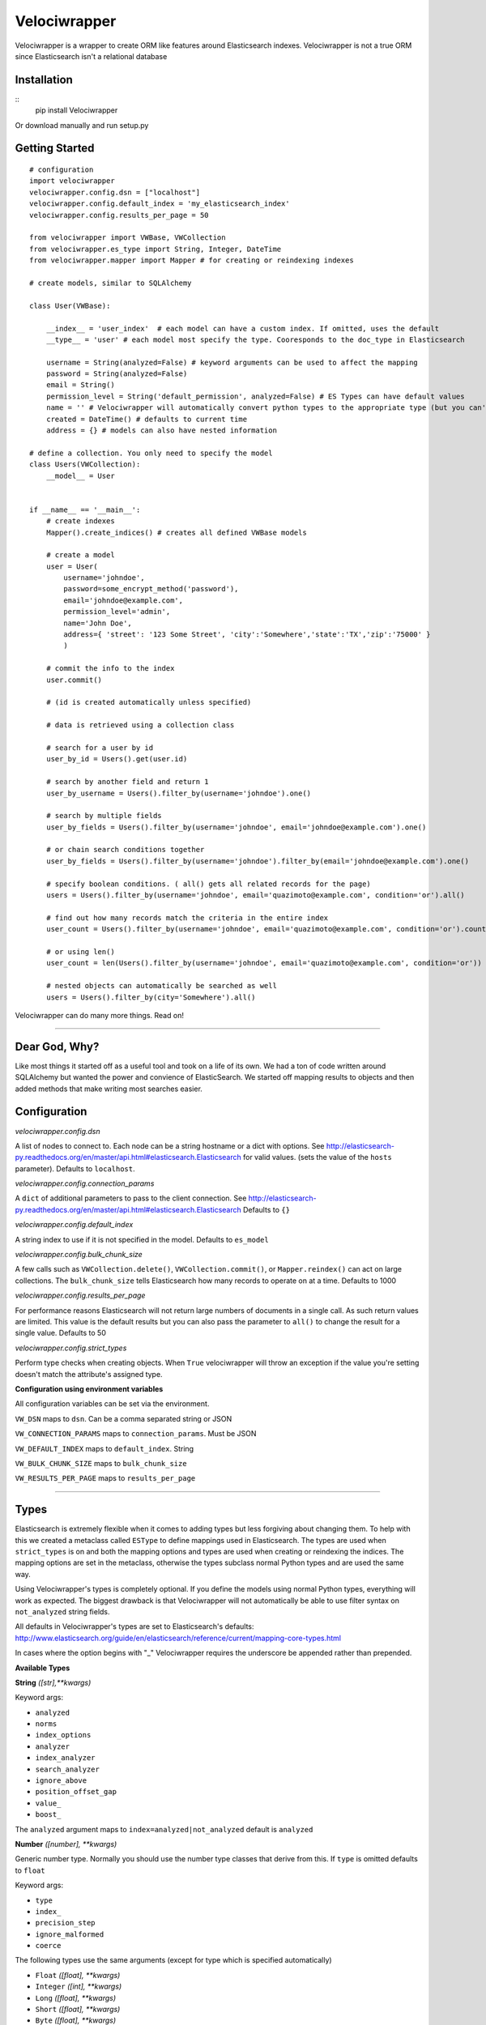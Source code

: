 Velociwrapper
=============

Velociwrapper is a wrapper to create ORM like features around Elasticsearch indexes.
Velociwrapper is not a true ORM since Elasticsearch isn't a relational database

Installation
------------

::
    pip install Velociwrapper

Or download manually and run setup.py 

Getting Started
---------------

::
    
    # configuration
    import velociwrapper
    velociwrapper.config.dsn = ["localhost"]
    velociwrapper.config.default_index = 'my_elasticsearch_index'
    velociwrapper.config.results_per_page = 50
    
    from velociwrapper import VWBase, VWCollection
    from velociwrapper.es_type import String, Integer, DateTime
    from velociwrapper.mapper import Mapper # for creating or reindexing indexes

    # create models, similar to SQLAlchemy

    class User(VWBase):
        
        __index__ = 'user_index'  # each model can have a custom index. If omitted, uses the default
        __type__ = 'user' # each model most specify the type. Cooresponds to the doc_type in Elasticsearch

        username = String(analyzed=False) # keyword arguments can be used to affect the mapping 
        password = String(analyzed=False)
        email = String()
        permission_level = String('default_permission', analyzed=False) # ES Types can have default values
        name = '' # Velociwrapper will automatically convert python types to the appropriate type (but you can't specify mappings)
        created = DateTime() # defaults to current time
        address = {} # models can also have nested information

    # define a collection. You only need to specify the model
    class Users(VWCollection):
        __model__ = User

    
    if __name__ == '__main__':
        # create indexes
        Mapper().create_indices() # creates all defined VWBase models

        # create a model
        user = User(
            username='johndoe',
            password=some_encrypt_method('password'),
            email='johndoe@example.com',
            permission_level='admin',
            name='John Doe',
            address={ 'street': '123 Some Street', 'city':'Somewhere','state':'TX','zip':'75000' }
            )
        
        # commit the info to the index
        user.commit()

        # (id is created automatically unless specified)
        
        # data is retrieved using a collection class

        # search for a user by id
        user_by_id = Users().get(user.id)

        # search by another field and return 1 
        user_by_username = Users().filter_by(username='johndoe').one()

        # search by multiple fields
        user_by_fields = Users().filter_by(username='johndoe', email='johndoe@example.com').one()

        # or chain search conditions together
        user_by_fields = Users().filter_by(username='johndoe').filter_by(email='johndoe@example.com').one()

        # specify boolean conditions. ( all() gets all related records for the page)
        users = Users().filter_by(username='johndoe', email='quazimoto@example.com', condition='or').all()

        # find out how many records match the criteria in the entire index
        user_count = Users().filter_by(username='johndoe', email='quazimoto@example.com', condition='or').count()

        # or using len()
        user_count = len(Users().filter_by(username='johndoe', email='quazimoto@example.com', condition='or'))

        # nested objects can automatically be searched as well
        users = Users().filter_by(city='Somewhere').all()

Velociwrapper can do many more things. Read on!

-----

Dear God, Why?
--------------

Like most things it started off as a useful tool and took on a life of its own.
We had a ton of code written around SQLAlchemy but wanted the power and convience of
ElasticSearch. We started off mapping results to objects and then added methods that make
writing most searches easier.

Configuration
-------------

*velociwrapper.config.dsn*

A list of nodes to connect to. Each node can be a string hostname or a dict with options. 
See http://elasticsearch-py.readthedocs.org/en/master/api.html#elasticsearch.Elasticsearch for valid values. 
(sets the value of the ``hosts`` parameter).  Defaults to ``localhost``.

*velociwrapper.config.connection_params*

A ``dict`` of additional parameters to pass to the client connection. 
See http://elasticsearch-py.readthedocs.org/en/master/api.html#elasticsearch.Elasticsearch
Defaults to ``{}``

*velociwrapper.config.default_index*

A string index to use if it is not specified in the model. Defaults to ``es_model``

*velociwrapper.config.bulk_chunk_size*

A few calls such as ``VWCollection.delete()``, ``VWCollection.commit()``, or  ``Mapper.reindex()`` can act on
large collections. The ``bulk_chunk_size`` tells Elasticsearch how many records to operate on at a time.
Defaults to 1000

*velociwrapper.config.results_per_page*

For performance reasons Elasticsearch will not return large numbers of documents in a single call. As such
return values are limited. This value is the default results but you can also pass the parameter to ``all()``
to change the result for a single value. Defaults to 50

*velociwrapper.config.strict_types*

Perform type checks when creating objects. When ``True`` velociwrapper will throw an exception if the value
you're setting doesn't match the attribute's assigned type.

**Configuration using environment variables**

All configuration variables can be set via the environment. 

``VW_DSN`` maps to ``dsn``. Can be a comma separated string or JSON

``VW_CONNECTION_PARAMS`` maps to ``connection_params``. Must be JSON

``VW_DEFAULT_INDEX`` maps to ``default_index``.  String

``VW_BULK_CHUNK_SIZE`` maps to ``bulk_chunk_size``

``VW_RESULTS_PER_PAGE`` maps to ``results_per_page``

----

Types
------------------

Elasticsearch is extremely flexible when it comes to adding types but less forgiving about changing them. To
help with this we created a metaclass called ``ESType`` to define mappings used in Elasticsearch. The types are 
used when ``strict_types`` is on and both the mapping options and types are used when creating or reindexing the
indices.  The mapping options are set in the metaclass, otherwise the types subclass normal Python types and 
are used the same way.

Using Velociwrapper's types is completely optional. If you define the models using normal Python types, everything
will work as expected. The biggest drawback is that Velociwrapper will not automatically be able to use filter
syntax on ``not_analyzed`` string fields.

All defaults in Velociwrapper's types are set to Elasticsearch's defaults:
http://www.elasticsearch.org/guide/en/elasticsearch/reference/current/mapping-core-types.html

In cases where the option begins with "_" Velociwrapper requires the underscore be appended rather than prepended.

**Available Types**

**String** *([str],\*\*kwargs)*
    
Keyword args:

- ``analyzed``
- ``norms``
- ``index_options``
- ``analyzer``
- ``index_analyzer``
- ``search_analyzer``
- ``ignore_above``
- ``position_offset_gap``
- ``value_``
- ``boost_``

The ``analyzed`` argument maps to ``index=analyzed|not_analyzed`` default is ``analyzed``

**Number** *([number], \*\*kwargs)*

Generic number type. Normally you should use the number type classes that derive from this. If ``type`` is omitted
defaults to ``float``

Keyword args:

- ``type``
- ``index_``
- ``precision_step``
- ``ignore_malformed``
- ``coerce``

The following types use the same arguments (except for type which is specified automatically)

- ``Float`` *([float], \*\*kwargs)*
- ``Integer`` *([int], \*\*kwargs)*
- ``Long`` *([float], \*\*kwargs)*
- ``Short`` *([float], \*\*kwargs)*
- ``Byte`` *([float], \*\*kwargs)*
- ``Tokencount`` *([number],\*\*kwargs)*

**Date** *([date|str] | [year int, month int, day int], \*\*kwargs)* and **DateTime** *([datetime|str] | [year int, month int, day int, [hour int, [minute int,[second int, [microsecond int]]]]], \*\*kwargs)*

Keyword args:

- ``format``
- ``precision_step``
- ``ignore_malformed``

**Array** - new in 1.0.8

Special type that specifies a list of items that are a single type. Accepts any keyword argument above. ``type_`` keyword specifies the type to be used. Default is string

**Binary** *()*

Experimental. Keyword arguments:

- ``compress``
- ``compress_threshold``

**IP** *([str])*

Keyword args:

- ``precision_step``

**GeoShape** / **GeoPoint**

Experimental. Will work as regular objects as well.

----

Type Functions
--------------

**create_es_type** *(value)*

Takes ``value`` and returns the equivalent Elasticsearch type. If an appropriate type cannot be determined then the value itself is returned.

----

Models
---------------

Create a model by defining the name of the model and extending ``VWBase`` (or a subclass of ``VWBase``).
Properties for the model should be statically defined. They can be ESTypes as described above or as regular
Python types. Values set in the model are defaults in each instance.

The ``__type__`` attribute is required and maps to the Elasticsearch ``doctype``. ``__index__`` is recommended
but if it is not present then the value of ``velociwrapper.config.default_index`` is used.

Example:

::

    class User(VWBase):
        __index__ = 'user_index'
        __type__ = 'user'
        username = String(analyzed=False)
        password = String(analyzed=False)
        email = String(analyzed=False)
        name = String()
        profile_image = String('default.jpg')


Or without using ESTypes:

::

    class User(VWBase):
        __index__ = 'user_index'
        __type__ = 'user'
        username = ''
        password = ''
        email = ''
        name = ''
        profile_image = ''

The added benefit of using ESTypes is specifying the mappings. This helps velociwrapper know what kind of searches to build
and can create the mappings for you, if you haven't specified them yourself.

Once models are created they must be committed to save into the Elasticsearch cluster

::

    u = User(
        username='jsmith', 
        password=crypt_method('password123'), 
        email='jsmith@example.com', 
        name='John Smith', 
        profile_image='jsmith.jpg'
        )

    u.commit()

The call to ``commit()`` generates an id for the document. If you want to explicitly set the id first, you can set the id attribute:

::

    u = User( ... )
    u.id = 'my-unique-id'
    u.commit()

*Be careful!*. IDs have to be unique across all types in your index. If your ID is not unique, the ID specified will be updated by
your new data. It is recommended to let Velociwrapper handle ID creation unless you're certain of what you're doing.

**Model API**

**collection** *()*

Returns a ``VWCollection`` for this model. If a custom subclass has been defined it will be returned. Otherwise a new collection will be created.

**commit** *()*

Commits the model to Elasticsearch. New models will be created as new documents. Existing models will be updated.

**delete** *()*

Deletes the cooresponding document from Elasticsearch. New operations cannot be performed on the model once it is marked
for delete.

**sync** *()*

Syncs the document in Elasticsearch to the model. Overwrites any uncommitted changes.

**to_dict** *()*

Converts the model to a dictionary. Very useful for outputting models to JSON web services. This method is intended to be overridden for
custom output.

**more_like_this** *()*

Performs a search to get documents that are "like" the current document. Returns a VWCollectionGen.

----

Collections
------------

Collections are used to search and return collections of models. Searches can be chained together to create complex queries of Elasticsearch
(much like SQLAlchemy). Currently collections are of one document type only. This may change in a future release.

Example:
    
::

    # all users named john
    users = Users().filter_by(name='John').all()

    # users named john who live in texas
    users = Users().filter_by(name='John', state='TX').all()

    # another way to write the same as above
    users = Users().filter_by(name='John').filter_by(state='TX').all()

By default chained criteria are joined with "AND" ("must" in most cases internally). But can be controlled:

::

    # users who live in texas or are named john:
    users = Users().filter_by(name='John', state='TX', condition='or').all()

For more complex queries see the ``raw()`` method and the QDSL module.

**Creating Collections**

Collections can be created on the fly by creating a VWCollection instance and setting ``baseobj`` to the appropriate
model. ``baseobj`` must be a subclass of ``VWBase``

::

    users = VWCollection(baseobj=User)

The better way to create a collection is to define it with your model. Subclass VWCollection and set the __model__ property

::

    class Users(VWCollection):
        __model__ = User

**Conditions**

Conditions in Elasticsearch are a little tricky. Internally the ``bool`` queries / filters are used. Instead of the traditional
``and``, ``or``, ``not``. Elasticsearch uses ``must``, ``should`` and ``must_not``. To make things a bit more interesting the
traditional boolean values exist as well and Elasticsearch recommends they be used is certain cases (such as geo filters) 
Velociwrapper converts ``and``, ``or``, ``not`` to the Elasticsearch equivalents except in the case of ``search_geo()``.

The ``must``, ``should``, ``must_not`` options can be used instead and will work. ``minimum_should_match`` is also available. If 
the explicit options are needed you can use ``explicit_and``, ``explicit_or``, and ``explicit_not``.

Conditions can become complex very quickly. Velociwrapper tries to take a "do what I mean" approach to chained conditions. First
the current filter is checked for a specific condition. If no condition exists then the *preceeding* condition is used. If there
is no preceeding condition, the condition is set to and/must by default.

Examples:

::

    # get users in named John or Stacy  
    users = Users().filter_by(name='John').filter_by(name='Stacy', condition='or').all()

    # equivalent because the second filter_by() will use the preceeding or condition:
    users = Users().filter_by(name='John', condition='or').filter_by(name='Stacy').all()

    # add another condition, such as state, might not always do what we expect. This would return anyone
    # who's name is stacy or john or lives in Texas
    users = Users().filter_by(name='John').filter_by(name='Stacy', condition='or').filter_by(state='TX').all()

    # (john or stacy) and state
    users = Users().filter_by(name='John').filter_by(name='Stacy', condition='or').filter_by(state='TX',condition='and').all()

Obviously order matters. For more complex queries the other option is to use the ``raw()`` method and the QDSL module (see below)

**API**

Methods marked chainable internally change the search query to affect the output on ``all()``, ``delete()``, and ``one()``. Chainable methods can be
called multiple times with different parameters.

**all** *(\*\*kwargs)*

Executes the current search and returns ``results_per_page`` results. (default 50). ``results_per_page`` is specified in ``velociwrapper.config.results_per_page``
but can also be specified by keyword arguments. 

If no search has been specified, Velociwrapper will call ``match_all``.

If no results are matched ``all()`` returns an empty VWCollectionGen.

Arguments:

- ``results_per_page`` *int*: number of results to return
- ``size`` *int*: same as results_per_page
- ``start`` *int*: Record count to start with

**clear_previous_search** *()*

Clear all search parameters and reset the object. Even after a call to an output method the search can be output again. This allows the collection to be reused.
Generally its better to create a new object.

**commit** *([callback=callable])*

Bulk commits a list of items specified on ``__init__()`` or if no items were specified will bulk commit against the items matched in the current search. (be careful! Calling something like Users().commit() will commit all users!)

The ``callback`` argument should be a callable. The raw item will be passed to it and it must return either a ``dict`` or a ``VWBase`` 
(model) object.  Note that velociwrapper does not call each model's ``commit()`` or ``to_dict()`` methods but rather issues the request
in bulk. Thus you cannot affect the behavior by overriding these methods. Use the ``callback`` to make changes or change the items before
passing them to the collection.

As of 2.0 it is also possible to register a callback to manipulate items in the commit. See "Callbacks".

**count** *()*

Returns the total number of documents matched (not that will be returned!) by the search. 

**delete** *(\*\*kwargs)*

Delete the records specified by the search query.

**delete_in** *(ids=list)*

Delete the records specified by a list of ids. Equivalent to:

::
    
    Users().filter_by(ids=list_of_ids).delete()

**exact** *(field=str, value=mixed)*

Chainable. Find records where ``field`` is the exact ``value``. String based fields **must** be specified as ``not_analyzed`` in the index. Otherwise results
may not be as expected.  ``exact()`` is more for completeness. ``filter_by()`` uses exact values when available. The only difference is ``exists()``
will warn if the field cannot be searched while ``filter_by()`` silently converts to a query.

Keyword arguments:

- ``boost`` *float*: An explicit boost value for this boolean query
- ``condition`` *str*: "and","or","not","explicit_and","explicit_or","explicit_not",
- ``minimum_should_match`` *int*: When executing a should (or) query, specify the number of options that should match to return the document. Default = 1
- ``with_explicit`` *str*: "and","or","not". Only used if explicit conditions exist and there's a question of how an additional condtion should be added to the query. 

**exists** *(field, [kwargs])*

Chainable. Find records if the specified field exists is the document.

Keyword arguments:

- ``boost`` *float*: An explicit boost value for this boolean query
- ``condition`` *str*: "and","or","not","explicit_and","explicit_or","explicit_not",
- ``minimum_should_match`` *int*: When executing a should (or) query, specify the number of options that should match to return the document. Default = 1
- ``with_explicit`` *str*: "and","or","not". Only used if explicit conditions exist and there's a question of how an additional condtion should be added to the query. 

**filter_by** *([condition], kwargs)*

Chainable. Filter or query elasticsearch for ``field="search"``. Automatically creates filters or queries based on field mappings. If the ``search`` parameter is a list, filter_by will create
an ``in()`` filter / query. ``condition`` can be set as the first argument or passed as a keyword argument.

Keyword arguments

- ``[field]`` *str*: A field in the document set to the value to try to find.
- ``id`` *value*: Explicitly search for particular id. 
- ``ids`` *list*: Explicitly search for using a list of ids. 
- ``boost`` *float*: An explicit boost value for this boolean query
- ``condition`` *str*: "and","or","not","explicit_and","explicit_or","explicit_not",
- ``minimum_should_match`` *int*: When executing a should (or) query, specify the number of options that should match to return the document. Default = 1
- ``with_explicit`` *str*: "and","or","not". Only used if explicit conditions exist and there's a question of how an additional condtion should be added to the query. 

**multi_match** *(fields=list,query=str,\*\*kwargs)*

Chainable. Search the list of fields for the value of query. Accepts standard kwargs arguments.

**get** *(id=value)*

Returns the single record specified by ``id`` or ``None`` if it does not exist.

**get_in** *(ids=list)*

Returns a list of records specified by the list of ids or an empty list if no ids exist. Note this method cannot be sorted. If sorting is needed it is better to call

::
    
    filter_by(ids=list).sort(...).all()

**get_like_this** *(id)*

Returns records like the document specified by id or an empty list if none exists. Note this method cannot be sorted.

**__init__** *([items=list],[\*\*kwargs])*

Create a collection. If ``items`` are specified they are stored internally to ``commit()`` in bulk. Stored items must be models (subclassing ``VWBase``) or ``dict``.

Keyword arguments:

- ``bulk_chunk_size`` *int*: override default chunk size for this collection
- ``results_per_page`` *int*

**__len__** *()*

Same as ``count()``. Allows for the entire collection to be passed to ``len()``

**missing** *(field=str,\*\*kwargs)*

Chainable. Finds records where the specified ``field`` is missing

Keyword arguments:

- ``boost`` *float*: An explicit boost value for this boolean query
- ``condition`` *str*: "and","or","not","explicit_and","explicit_or","explicit_not",
- ``minimum_should_match`` *int*: When executing a should (or) query, specify the number of options that should match to return the document. Default = 1
- ``with_explicit`` *str*: "and","or","not". Only used if explicit conditions exist and there's a question of how an additional condtion should be added to the query. 

**one** *()*

Executes the search and returns the first record only. Raises ``NoResultFound`` is the search did not match any documents.

**range** *(field=str, \*\*kwargs)*

Chainable. Filters the results by a range of values in ``field``. The keyword arguments coorespond to arguments used by the range filter
in Query DSL: http://www.elasticsearch.org/guide/en/elasticsearch/reference/current/query-dsl-range-query.html

Other search keywords are available except for ``boost``. ``boost`` affects the range query itself. Keyword arguemtns are:

- ``gte`` *number or date*: greater than or equal
- ``gt`` *number or date*: greater than
- ``lte`` *number or date*: less than or equal
- ``lt`` *number or date*: less than
- ``boost`` *float*: boost value for the range query itself
- ``time_zone`` *str*: timezone offset. Only used if comparison is a date and doesn't contain a timezone offset already.
- ``condition`` *str*: "and","or","not","explicit_and","explicit_or","explicit_not",
- ``minimum_should_match`` *int*: When executing a should (or) query, specify the number of options that should match to return the document. Default = 1
- ``with_explicit`` *str*: "and","or","not". Only used if explicit conditions exist and there's a question of how an additional condtion should be added to the query. 

**raw** *(rawquery=dict)*

Execute a raw Query DSL query.  Chainable but all other search filters are ignored. Can still be used with ``sort()``.

***search** *(query=string)*

Execute a Lucene query against the server. Chainable.

**search_geo** *(field=str,distance=float,lat=float,lon=float,\*\*kwargs)*

Chainable. Filter the search based on distance from a geopoint.

- ``boost`` *float*: An explicit boost value for this boolean query
- ``condition`` *str*: "and","or","not","explicit_and","explicit_or","explicit_not",
- ``minimum_should_match`` *int*: When executing a should (or) query, specify the number of options that should match to return the document. Default = 1
- ``with_explicit`` *str*: "and","or","not". Only used if explicit conditions exist and there's a question of how an additional condtion should be added to the query. 

**sort** *(\*\*kwargs)*

Chainable (and can appear anywhere before an output method, including by having other filters changed to it). Arguments are ``field=asc|desc``. ``asc`` sorts the field
first to last. ``desc`` sorts the field last to first. ``asc`` is the default.

----

Query Bodies with ``querybuilder.QueryBody`` 
--------------------------------------------

Underlying chainable methods is the ``querybuilder.QueryBody`` class. This class helps build simple query bodies
for Elasticsearch but attempts not to get too crazy. It stores an internal structure of the query and then
builds it into a ``dict`` that can be passed to the underlying Elasticsearch client.  The class is used internally
by ``VWCollection`` but you could use it directly to build queries to then pass to the ``raw()`` method.

``QueryBody`` only supports queries and filters. For other wrappers, such as constant_score, you'll need to manually
build the queries by hand or with the ``QDSL`` functions described below.

**QueryBody methods**

**chain** *(self, newpart=dict, \*\*kwargs)*

Chains a new part of the query into the existing query. Newpart must be a ``dict`` with additional query parameters
to pass to Elasticsearch. Note that ``newpart`` is not checked for correctness. 

Returns ``self`` so additional methods can be called. 

Keyword Arguments:

- ``type`` *string*: either "query" or "filter". If not specified checks ``newpart`` for one of these keywords. Otherwise uses "query"
- ``condition`` *string*: must|should|must_not|and|or|not. Defaults to "must". Specifies how this part of the query is treated in relation to the existing query
- ``with_explicit`` *string*: and|or|not. Included for legacy purposes. Overrides ``condition`` and is useful if a nested bool was manually created. Generally should not be used.

**is_filtered** *(self)*

Returns ``True`` if the current query body contains a filter.

**is_query** *(self)*

Returns ``True`` is the current query body contains a query other than ``match_all {}``

**build** *(self)*

Builds the current query into a representation understood by Elasticsearch. Returns ``dict``

----

QDSL and Building Raw Queries
-----------------------------

``velociwrapper.qdsl`` contains functions to help make writing QDSL easier.

**QDSL Functions**

**query** *(params=dict)*

Returns ``params`` wrapped by ``{ "query": params }``

**filter_** *(params=dict)*

Returns ``params`` wrapped by ``{ "filter": params }``.

Note the "_" appended to ``filter_`` to prevent confusion with Python's ``filter()``

**match** *(field=str,value=str|dict,\*\*kwargs)*

Returns ``{"match": { field: { "query": value } } }``

Additional keyword arguments should be Elasticsearch arguments on ``match``

**match_phrase** *(field=str,value=str|dict,\*\*kwargs)*

Equivalent to ``match(field,value,type="phrase")``

**match_phrase_prefix** *(field=str,value=str|dict,\*\*kwargs)*

Equivalent to ``match(field,value,type="phrase_prefix")``

**multi_match** *(query=str|dict, fields=list,\*\*kwargs)*

Returns ``{"multi_match": {"query": query, "fields": fields } }``

Additional keyword arguments should be Elasticsearch arguments on ``multi_match``

**bool** *(\*args,\*\*kwargs)*

Args are any number of dicts containing "must", "should" or "must_not" keys. Keyword arguments
are Elasticsearch options for ``bool`` such as ``minimum_should_match``

Example:

::

    from velociwrapper.qdsl import bool, must, must_not, match
    mybool = bool(
        must( match('foo','some value') ), 
        must_not( match( 'bar', 'some other value' ) )
    )

Special Keyword arguments

- *__vw_set_current* *dict*: set a current ``bool`` dictionary that will be updated rather than creating a blank one.

**must** *(params=str|dict, value=str|dict|None,\*\*kwargs)*

Creates a ``must`` arguement for ``bool``. If params is a ``dict`` then it is passed on directly. If it is a string or value
is set then the params are treated as a field name and passed to ``term``.

Example:

::

    must( match('foo', 'some value' ) )
    # returns { "must": { "match": { "foo": {"query": "some value" } } } }

    must('foo', 'some value' ) )
    # returns { "must": { "term" { "foo": {"value": "some value" } } } }

**must_not** *(params=str|dict,value=str|dict|None,\*\*kwargs)*

Like ``must`` but uses "must_not"

**should** *(params=str|dict,value=str|dict|None,\*\*kwargs)*

Like ``must`` but uses "should"

**term** *(field=str, value=str,\*\*kwargs)*

Like ``match`` but for filters

**terms** *(field=str,value=list,\*\*kwargs)*

Like ``term`` but values are a list of strings to match in a field.

**boosting** *(\*args, \*\*kwargs)*

Similar to ``bool`` allows any number of dicts with the key ``positive`` or ``negative``. Keyword arguments are options
passed to ``boosting``

**positive** *(field,value)*

Returns ``{ "positive": { "term": { field: value } } }``

**negative** *(field,value)*

Returns ``{ "negative": {"term": { field:value } } }``

**common** *(field, value, \*\*kwargs)*

Returns ``{ "common": { field: { "query": value } } }``

Keyword arguments are passed as additional key values to the ``field`` dict.

**constant_score** *(\*args, \*\*kwargs)*

Arguments should be ``dict``. A single argument is wrapped directly by ``constant_score``. In the case of multiple arguments the function searches each
for ``query`` or ``filter`` keys to wrap in the output.

**filtered** *(\*args, \*\*kwargs)*

Arguments should be ``dict``. A single argument is wrapped directly by ``filtered``. In the case of multiple arguments the function searches each
for ``query`` or ``filter`` keys to wrap in the output.

Additional keyword arguments are set on the ``filtered`` dict.

**function_score** *(\*args, \*\*kwargs)*

Arguments should be ``dict``. A single argument is wrapped directly by ``function_score``. In the case of multiple arguments the function searches each
for ``query``, ``filter``, ``FUNCTION``, or ``functions`` keys to wrap in the output. No magic happens here to check the validity of the functions!

Keyword arguments are set on the ``function_score`` dict.

**fuzzy**

**ids**

**query_term**

**indices**

**match_all**

**more_like_this**

**nested**

**prefix**

**query_string**

**simple_query_string**

**range**

**regexp**

**span_term**

**span_first**

**span_multi**

**span_near**

**span_not**

**span_or**

**wildcard**

**and_**

**or_**

**not_**

**exists**

**geo_bounding_box**

**geo_distance**

**geo_range**

**geo_polygon**

**geo_shape**

**geohash_cell**

**has_child**

**has_parent**

**missing**

**script**

**type_**


----

Mapper
------

Use the mapper by importing it:

::

    from velociwrapper.mapper import Mapper

The Mapper class has utilities for managing the Elasticsearch index.

**Mapper API**

**get_index_map** *(\*\*kwargs)*

Searches for currently loaded VWBase models and returns the their indexes as defined by code, along with their mappings. The only keyword argument is ``index``, passed to specify 
a particular index or group of indexes (must be a ``str`` or ``list``).

**get_server_map** *(\*\*kwargs)*

*New in version 1.0.10*. Like *get_index_map()*, but returns the mapping as saved on the server.

**create_indices** *(\*\*kwargs)*

Creates indexes based on currently loaded VWBase models or for the index or indexes specified by the ``index`` keyword argument.

**get_index_for_alias** *(alias=str)*

Return the name of the index for the specified ``alias``. If ``alias`` is an index, then the same name will be returned.

**reindex** *(index=str,newindex=str,\*\*kwargs)*

Re-indexes the specified index to a new index. Useful for making model changes and then creating them in Elastic search

Keyword arguments

- ``alias_name`` *string*: specify a new alias name when re-mapping an alias. If omitted the previous alias name is used.
- ``remap_alias`` *bool*: Aliases the index under a new name. Useful for making on-the-fly changes

**describe** *(cls=class)*

Output the index mapping for a VWBase class.

----

Callbacks
---------

There are several events built-in to Velociwrapper on which you can register callbacks. 
Callbacks are registered at the class level so all instances will have the callback. You 
can also register multiple methods for the same event. Callbacks recieve the instance and 
a single (optional) argument. The argument is returned. In the case of multiple callbacks 
on an event, the callbacks are fired in the order they were registered. The return value 
from one method is passed to the next as the argument.

Example:

::

    from your_models import Document
    
    # check a user for entry in another database
    def doc_database_check( vwinst, argument=None ):
        if not doc_in_database(vwinst.id):
            insert_into_database( vwinst.id, vwinst.name, vwinst.content ) # or whatever
            return argument 

    Document.register_callback( 'after_commit', doc_database_check )

Callbacks are defined in the ``VWCallback`` class in base.py. ``VWCollection`` and ``VWBase`` 
derive from ``VWCallback``

**Callback API**

**register_callback** *(cls, callback_event=str, callback=callable)* *- classmethod*

Register a callback for the event *callback_event* on the collection or base class. This is a class method,
the callback becomes active on all instances.

**deregister_callback** *(cls, callback_event=str, callback=callable|str)* *- classmethod*

Deregister a callback for the event *callback_event* by its name or original function *callback*. Returns None
even if there was not a callback by the name or for the event.

**execute_callbacks** *(self, event=string, argument=None, \*\*kwargs)*

Executes the current instances callbacks for *event* in the order they were registered. Returns *argument*.
If no callback was registered for the event the method returns *None*

**Available Events**

*before_manual_create_model*

Executed when a model instance is created directly but not when the model is created as the result of a search.
*argument* is ignored, only the model's instance is passed. The event fires before mapping information is copied
from the class and before the id is created.  An example use is a custom ID creation method.

*after_manual_create_model*

Executed when a model instance is created directly but not when the model is created as the result of a search.
*argument* is ignored, only the model's instance is passed. The event fires after the class variables are copied
to the instance, *id* is created, and the *__index__* is set.

*on_delete*

Executed when ``commit()`` is called on a deleted instance. Fires just before the underlying DELETE to Elasticsearch.
Argument is ignored. Does not execute on a bulk delete call in ``VWCollection``.

*before_commit*

Executed before the INDEX call to Elasticsearch. The argument is ignored. Does not execute on bulk commit calls in
``VWCollection``.

*after_commit*

Executed after the INDEX call to Elasticsearch. The argument is ignored. Does not execute on bulk commit calls in
``VWCollection``.

*before_sync*

Executed before retrieveing the underlying document from Elasticsearch to sync the object. The argument is ignored. 

*after_sync*

Executed after variables from Elasticsearch have overwritten object attributes. The argument is ignored.

*before_query_build*

Executed just before a search query is created. The argument is the current ``QueryBody``.

*after_query_build*

Executes after the search query is created as a ``dict``. The argument is the ``dict`` to be passed to the Elasticsearch client.

*on_bulk_commit*

Executes for each item before being appended to a bulk commit operation. The argument is the item. The item can be a 
``dict`` source document or a ``VWBase`` object depending on what was passed to the collections items. (If the commit
criteria was a search query then ``VWBase`` objects are passed.

*before_auto_create_model*

Executes after a source document is retrieved from Elasticsearch but before the document is converted to a model
instance. Note this does not fire until accessed in the ``VWCollectionGen`` generator. The argument passed is the
source document

*after_auto_create_model*

Executes after the a source document result is converted to a model instance. Does not occur until the model 
instance is accessed in the generator. Due to the way the generator works the instance passed to the callback
is empty, while the argument is the newly created instance to manipulate.

**Creating New Events**

You can register your own events and fire them yourself.

::

    # register an event when your generic document is something specific
    def is_pdf(inst, argument=None, **kwargs):
        # do something
        return argument

    Document.register_callback( 'on_edit', is_pdf )

    # then somewhere in your code (maybe an edit function?)
    document_instance.execute_callbacks('on_edit')

----

AUTHOR
------

Chris Brown, Drew Goin and Boyd Hitt 

----

COPYRIGHT
---------

Copyright (c) 2015 Constituent Voice LLC
